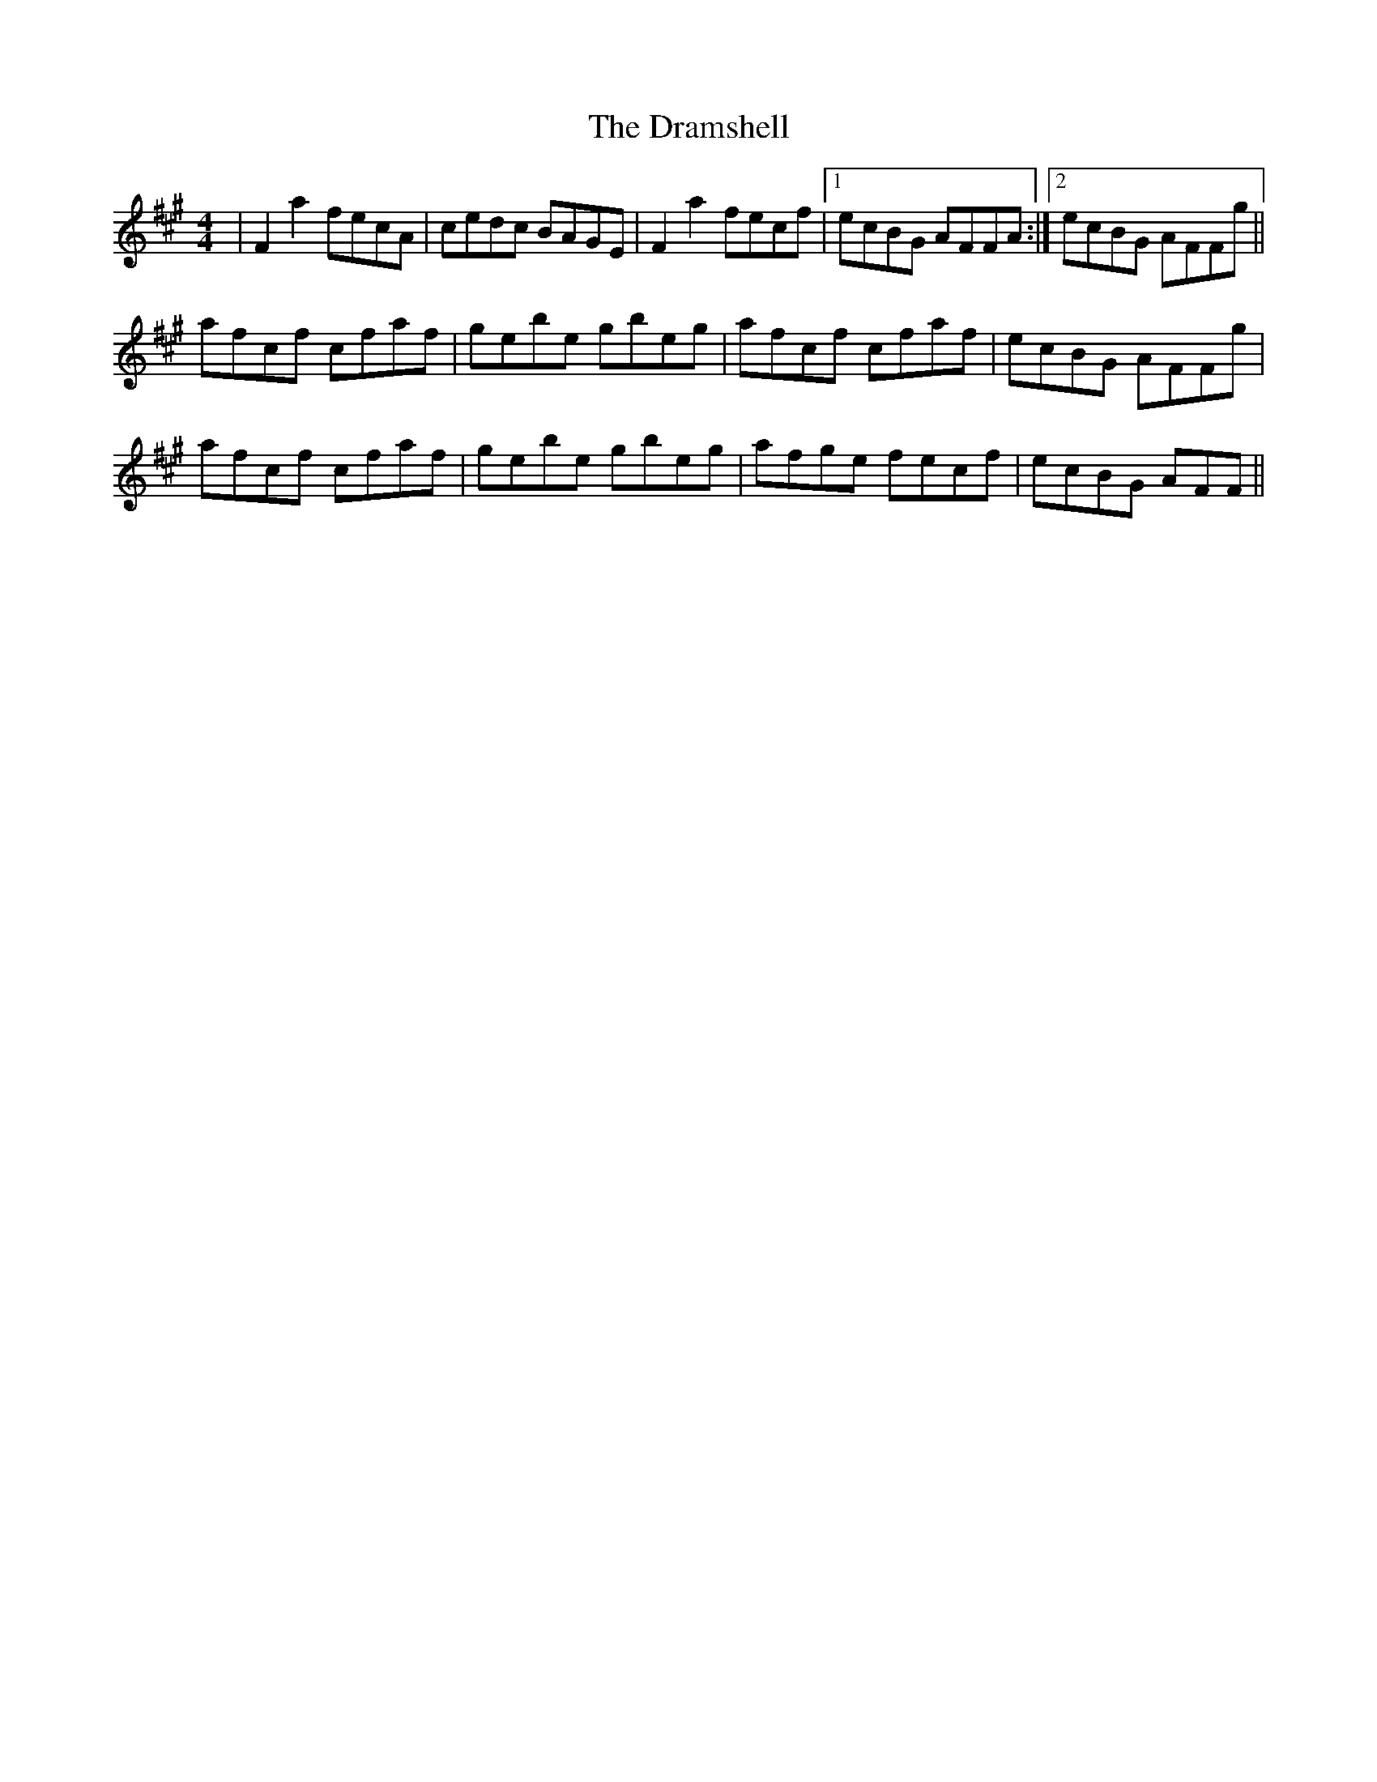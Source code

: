 X: 10825
T: Dramshell, The
R: reel
M: 4/4
K: Amajor
|F2a2 fecA|cedc BAGE|F2a2 fecf|1 ecBG AFFA:|2 ecBG AFFg||
afcf cfaf|gebe gbeg|afcf cfaf|ecBG AFFg|
afcf cfaf|gebe gbeg|afge fecf|ecBG AFF||

